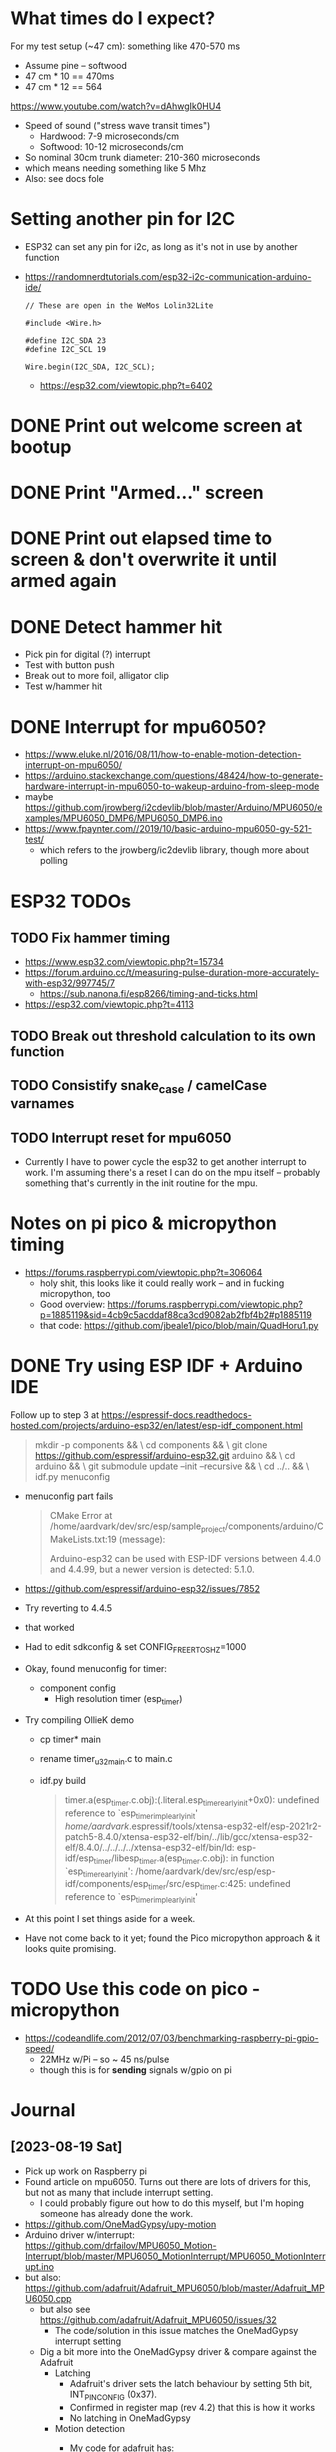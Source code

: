 * What times do I expect?
For my test setup (~47 cm): something like 470-570 ms
- Assume pine -- softwood
- 47 cm * 10 == 470ms
- 47 cm * 12 == 564
https://www.youtube.com/watch?v=dAhwgIk0HU4
- Speed of sound ("stress wave transit times")
  - Hardwood: 7-9 microseconds/cm
  - Softwood: 10-12 microseconds/cm
- So nominal 30cm trunk diameter: 210-360 microseconds
- which means needing something like 5 Mhz
- Also: see docs fole

* Setting another pin for I2C
- ESP32 can set any pin for i2c, as long as it's not in use by another function
- https://randomnerdtutorials.com/esp32-i2c-communication-arduino-ide/
  #+begin_src c++
    // These are open in the WeMos Lolin32Lite

    #include <Wire.h>

    #define I2C_SDA 23
    #define I2C_SCL 19

    Wire.begin(I2C_SDA, I2C_SCL);
  #+end_src
  - https://esp32.com/viewtopic.php?t=6402
* DONE Print out welcome screen at bootup
CLOSED: [2023-08-05 Sat 06:00]
* DONE Print "Armed..." screen
CLOSED: [2023-08-05 Sat 06:02]
* DONE Print out elapsed time to screen & don't overwrite it until armed again
CLOSED: [2023-08-05 Sat 06:02]
* DONE Detect hammer hit
CLOSED: [2023-08-05 Sat 14:18]
- Pick pin for digital (?) interrupt
- Test with button push
- Break out to more foil, alligator clip
- Test w/hammer hit

* DONE Interrupt for mpu6050?
CLOSED: [2023-08-10 Thu 17:20]
- https://www.eluke.nl/2016/08/11/how-to-enable-motion-detection-interrupt-on-mpu6050/
- https://arduino.stackexchange.com/questions/48424/how-to-generate-hardware-interrupt-in-mpu6050-to-wakeup-arduino-from-sleep-mode
- maybe https://github.com/jrowberg/i2cdevlib/blob/master/Arduino/MPU6050/examples/MPU6050_DMP6/MPU6050_DMP6.ino
- https://www.fpaynter.com//2019/10/basic-arduino-mpu6050-gy-521-test/
  - which refers to the jrowberg/ic2devlib library, though more about
    polling
* ESP32 TODOs
** TODO Fix hammer timing
- https://www.esp32.com/viewtopic.php?t=15734
- https://forum.arduino.cc/t/measuring-pulse-duration-more-accurately-with-esp32/997745/7
  - https://sub.nanona.fi/esp8266/timing-and-ticks.html
- https://esp32.com/viewtopic.php?t=4113
** TODO Break out threshold calculation to its own function
** TODO Consistify snake_case / camelCase varnames
** TODO Interrupt reset for mpu6050
- Currently I have to power cycle the esp32 to get another interrupt
  to work. I'm assuming there's a reset I can do on the mpu itself --
  probably something that's currently in the init routine for the mpu.
* Notes on pi pico & micropython timing
- https://forums.raspberrypi.com/viewtopic.php?t=306064
  - holy shit, this looks like it could really work -- and in fucking
    micropython, too
  - Good overview: https://forums.raspberrypi.com/viewtopic.php?p=1885119&sid=4cb9c5acddaf88ca3cd9082ab2fbf4b2#p1885119
  - that code: https://github.com/jbeale1/pico/blob/main/QuadHoru1.py
* DONE Try using ESP IDF + Arduino IDE
CLOSED: [2023-08-19 Sat 16:21]
Follow up to step 3 at https://espressif-docs.readthedocs-hosted.com/projects/arduino-esp32/en/latest/esp-idf_component.html
#+begin_quote
mkdir -p components && \
cd components && \
git clone https://github.com/espressif/arduino-esp32.git arduino && \
cd arduino && \
git submodule update --init --recursive && \
cd ../.. && \
idf.py menuconfig
#+end_quote
- menuconfig part fails
  #+begin_quote
  CMake Error at
  /home/aardvark/dev/src/esp/sample_project/components/arduino/CMakeLists.txt:19
  (message):

  Arduino-esp32 can be used with ESP-IDF versions between 4.4.0 and 4.4.99,
  but a newer version is detected: 5.1.0.
  #+end_quote
- https://github.com/espressif/arduino-esp32/issues/7852
- Try reverting to 4.4.5
- that worked
- Had to edit sdkconfig & set CONFIG_FREERTOS_HZ=1000
- Okay, found menuconfig for timer:
  - component config
    - High resolution timer (esp_timer)
- Try compiling OllieK demo
  - cp timer* main
  - rename timer_u32_main.c to main.c
  - idf.py build
    #+begin_quote
    timer.a(esp_timer.c.obj):(.literal.esp_timer_early_init+0x0): undefined reference to `esp_timer_impl_early_init'
    /home/aardvark/.espressif/tools/xtensa-esp32-elf/esp-2021r2-patch5-8.4.0/xtensa-esp32-elf/bin/../lib/gcc/xtensa-esp32-elf/8.4.0/../../../../xtensa-esp32-elf/bin/ld: esp-idf/esp_timer/libesp_timer.a(esp_timer.c.obj): in function `esp_timer_early_init':
    /home/aardvark/dev/src/esp/esp-idf/components/esp_timer/src/esp_timer.c:425: undefined reference to `esp_timer_impl_early_init'

    #+end_quote
- At this point I set things aside for a week.
- Have not come back to it yet; found the Pico micropython approach &
  it looks quite promising.
* TODO Use this code on pico - micropython
- https://codeandlife.com/2012/07/03/benchmarking-raspberry-pi-gpio-speed/
  - 22MHz w/Pi -- so ~ 45 ns/pulse
  - though this is for *sending* signals w/gpio on pi
* Journal
** [2023-08-19 Sat]
- Pick up work on Raspberry pi
- Found article on mpu6050.  Turns out there are lots of drivers for
  this, but not as many that include interrupt setting.
  - I could probably figure out how to do this myself, but I'm
    hoping someone has already done the work.
- https://github.com/OneMadGypsy/upy-motion
- Arduino driver w/interrupt: https://github.com/drfailov/MPU6050_Motion-Interrupt/blob/master/MPU6050_MotionInterrupt/MPU6050_MotionInterrupt.ino
- but also: https://github.com/adafruit/Adafruit_MPU6050/blob/master/Adafruit_MPU6050.cpp
  - but also see https://github.com/adafruit/Adafruit_MPU6050/issues/32
    - The code/solution in this issue matches the OneMadGypsy
      interrupt setting
  - Dig a bit more into the OneMadGypsy driver & compare against the
    Adafruit
    - Latching
      - Adafruit's driver sets the latch behaviour by setting 5th
        bit, INT_PIN_CONFIG (0x37).
      - Confirmed in register map (rev 4.2) that this is how it works
      - No latching in OneMadGypsy
    - Motion detection
      - My code for adafruit has:
        #+begin_src cpp
          mpu->setMotionDetectionThreshold(1);
          mpu->setMotionDetectionDuration(1);
          mpu->setInterruptPinLatch(true);	// Keep it latched.  Will turn off when reinitialized.
          mpu->setInterruptPinPolarity(true);
          mpu->setMotionInterrupt(true);
        #+end_src
      - Adafruit drivers has motion detection threshold at register
        0x1f, and motion duration at register 0x20
      - I can't find *either* of those in mpu6050 register map,
        version 4.2
      - RIIIIIGHT: https://www.eluke.nl/2016/08/11/how-to-enable-motion-detection-interrupt-on-mpu6050/
  - Okay, a couple things:
    - I need to consolidate my notes on this.  Prob best to keep in
      tree_tomography.
    - Let's see if I can get the motion threshold & latching working.
      - HAHAHAHHHHA, I did!  🥳
        #+begin_src python
          class MyMpu(MPU6050):
              def start(self):
                  """
                  My own version of the Adafruit/eluke.nl code
                  """
                  # mpu->setMotionDetectionThreshold(1);
                  self.__writeByte(0x1F, 0x01)
                  # mpu->setMotionDetectionDuration(1);
                  self.__writeByte(0x20, 0x01)
                  # mpu->setInterruptPinLatch(true);	// Keep it latched.  Will turn off when reinitialized.
                  # Want to set 5th (latch until clear).
                  # Could *also* set 4th bit (clear by reading 0x3a / d58), but will leave that for now.
                  self.__writeByte(0x37, 0x20)
                  # mpu->setInterruptPinPolarity(true);
                  # This is config'd by setting 0x37, 7th bit to 0.  Done above.
                  # mpu->setMotionInterrupt(true);
                  # IntEnable is 0x38.  Need to set 6th bit.
                  self.__writeByte(0x38, 0x40)

        #+end_src
        Need to run:
        #+begin_src python
          >>> mpu.__readByte(0x3a)
          81
        #+end_src
        then can bang the table & it works!

